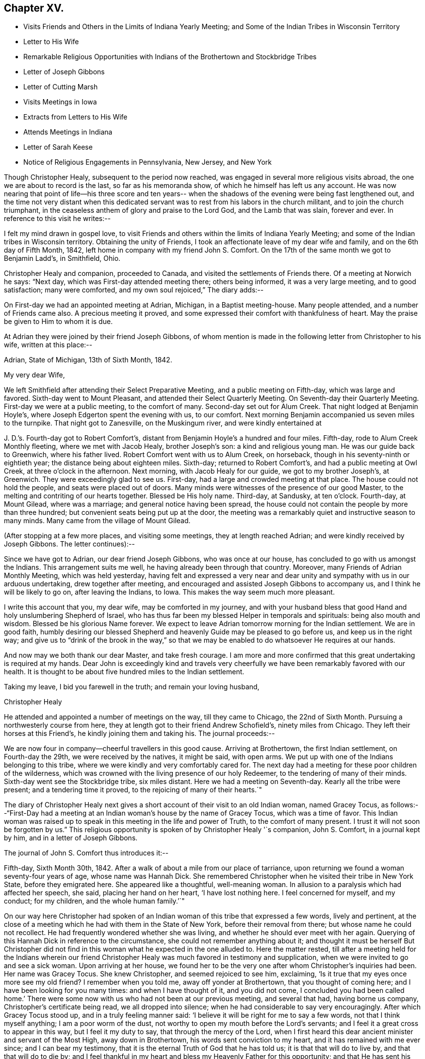 == Chapter XV.

[.chapter-synopsis]
* Visits Friends and Others in the Limits of Indiana Yearly Meeting; and Some of the Indian Tribes in Wisconsin Territory
* Letter to His Wife
* Remarkable Religious Opportunities with Indians of the Brothertown and Stockbridge Tribes
* Letter of Joseph Gibbons
* Letter of Cutting Marsh
* Visits Meetings in Iowa
* Extracts from Letters to His Wife
* Attends Meetings in Indiana
* Letter of Sarah Keese
* Notice of Religious Engagements in Pennsylvania, New Jersey, and New York

Though Christopher Healy, subsequent to the period now reached,
was engaged in several more religious visits abroad,
the one we are about to record is the last, so far as his memoranda show,
of which he himself has left us any account.
He was now nearing that point of life--his three score and ten years--
when the shadows of the evening were being fast lengthened out,
and the time not very distant when this dedicated servant was
to rest from his labors in the church militant,
and to join the church triumphant,
in the ceaseless anthem of glory and praise to the Lord God, and the Lamb that was slain,
forever and ever.
In reference to this visit he writes:--

I felt my mind drawn in gospel love,
to visit Friends and others within the limits of Indiana Yearly Meeting;
and some of the Indian tribes in Wisconsin territory.
Obtaining the unity of Friends, I took an affectionate leave of my dear wife and family,
and on the 6th day of Fifth Month, 1842,
left home in company with my friend John S. Comfort.
On the 17th of the same month we got to Benjamin Ladd`'s, in Smithfield, Ohio.

Christopher Healy and companion, proceeded to Canada,
and visited the settlements of Friends there.
Of a meeting at Norwich he says: "`Next day, which was First-day attended meeting there;
others being informed, it was a very large meeting, and to good satisfaction;
many were comforted, and my own soul rejoiced,`" The diary adds:--

On First-day we had an appointed meeting at Adrian, Michigan, in a Baptist meeting-house.
Many people attended, and a number of Friends came also.
A precious meeting it proved, and some expressed their comfort with thankfulness of heart.
May the praise be given to Him to whom it is due.

At Adrian they were joined by their friend Joseph Gibbons,
of whom mention is made in the following letter from Christopher to his wife,
written at this place:--

[.signed-section-context-open]
Adrian, State of Michigan, 13th of Sixth Month, 1842.

[.salutation]
My very dear Wife,

We left Smithfield after attending their Select Preparative Meeting,
and a public meeting on Fifth-day, which was large and favored.
Sixth-day went to Mount Pleasant, and attended their Select Quarterly Meeting.
On Seventh-day their Quarterly Meeting.
First-day we were at a public meeting, to the comfort of many.
Second-day set out for Alum Creek.
That night lodged at Benjamin Hoyle`'s, where Joseph Edgerton spent the evening with us,
to our comfort.
Next morning Benjamin accompanied us seven miles to the turnpike.
That night got to Zanesville, on the Muskingum river, and were kindly entertained at

J+++.+++ D.`'s. Fourth-day got to Robert Comfort`'s,
distant from Benjamin Hoyle`'s a hundred and four miles.
Fifth-day, rode to Alum Creek Monthly fleeting, where we met with Jacob Healy,
brother Joseph`'s son: a kind and religious young man.
He was our guide back to Greenwich, where his father lived.
Robert Comfort went with us to Alum Creek, on horseback,
though in his seventy-ninth or eightieth year; the distance being about eighteen miles.
Sixth-day; returned to Robert Comfort`'s, and had a public meeting at Owl Creek,
at three o`'clock in the afternoon.
Next morning, with Jacob Healy for our guide, we got to my brother Joseph`'s, at Greenwich.
They were exceedingly glad to see us.
First-day, had a large and crowded meeting at that place.
The house could not hold the people, and seats were placed out of doors.
Many minds were witnesses of the presence of our good Master,
to the melting and contriting of our hearts together.
Blessed be His holy name.
Third-day, at Sandusky, at ten o`'clock.
Fourth-day, at Mount Gilead, where was a marriage; and general notice having been spread,
the house could not contain the people by more than three hundred;
but convenient seats being put up at the door,
the meeting was a remarkably quiet and instructive season to many minds.
Many came from the village of Mount Gilead.

(After stopping at a few more places, and visiting some meetings,
they at length reached Adrian; and were kindly received by Joseph Gibbons.
The letter continues):--

Since we have got to Adrian, our dear friend Joseph Gibbons, who was once at our house,
has concluded to go with us amongst the Indians.
This arrangement suits me well, he having already been through that country.
Moreover, many Friends of Adrian Monthly Meeting, which was held yesterday,
having felt and expressed a very near and dear unity
and sympathy with us in our arduous undertaking,
drew together after meeting, and encouraged and assisted Joseph Gibbons to accompany us,
and I think he will be likely to go on, after leaving the Indians, to Iowa.
This makes the way seem much more pleasant.

I write this account that you, my dear wife, may be comforted in my journey,
and with your husband bless that good Hand and holy unslumbering Shepherd of Israel,
who has thus far been my blessed Helper in temporals and spirituals:
being also mouth and wisdom.
Blessed be his glorious Name forever.
We expect to leave Adrian tomorrow morning for the Indian settlement.
We are in good faith,
humbly desiring our blessed Shepherd and heavenly Guide may be pleased to go before us,
and keep us in the right way;
and give us to "`drink of the brook in the way,`" so that we
may be enabled to do whatsoever He requires at our hands.

And now may we both thank our dear Master, and take fresh courage.
I am more and more confirmed that this great undertaking is required at my hands.
Dear John is exceedingly kind and travels very cheerfully we
have been remarkably favored with our health.
It is thought to be about five hundred miles to the Indian settlement.

Taking my leave, I bid you farewell in the truth; and remain your loving husband,

[.signed-section-signature]
Christopher Healy

He attended and appointed a number of meetings on the way, till they came to Chicago,
the 22nd of Sixth Month.
Pursuing a northwesterly course from here,
they at length got to their friend Andrew Schofield`'s, ninety miles from Chicago.
They left their horses at this Friend`'s, he kindly joining them and taking his.
The journal proceeds:--

We are now four in company--cheerful travellers in this good cause.
Arriving at Brothertown, the first Indian settlement, on Fourth-day the 29th,
we were received by the natives, it might be said, with open arms.
We put up with one of the Indians belonging to this tribe,
where we were kindly and very comfortably cared for.
The next day had a meeting for these poor children of the wilderness,
which was crowned with the living presence of our holy Redeemer,
to the tendering of many of their minds.
Sixth-day went see the Stockbridge tribe, six miles distant.
Here we had a meeting on Seventh-day.
Kearly all the tribe were present; and a tendering time it proved,
to the rejoicing of many of their hearts.`"

The diary of Christopher Healy next gives a short
account of their visit to an old Indian woman,
named Gracey Tocus,
as follows:--"`First-Day had a meeting at an
Indian woman`'s house by the name of Gracey Tocus,
which was a time of favor.
This Indian woman was raised up to speak in this meeting in the life and power of Truth,
to the comfort of many present.
I trust it will not soon be forgotten by us.`"
This religious opportunity is spoken of by Christopher Healy '`s companion,
John S. Comfort, in a journal kept by him, and in a letter of Joseph Gibbons.

The journal of John S. Comfort thus introduces it:--

Fifth-day, Sixth Month 30th, 1842.
After a walk of about a mile from our place of tarriance,
upon returning we found a woman seventy-four years of age, whose name was Hannah Dick.
She remembered Christopher when he visited their tribe in New York State,
before they emigrated here.
She appeared like a thoughtful, well-meaning woman.
In allusion to a paralysis which had affected her speech, she said,
placing her hand on her heart, '`I have lost nothing here.
I feel concerned for myself, and my conduct; for my children,
and the whole human family.`'`"

On our way here Christopher had spoken of an Indian
woman of this tribe that expressed a few words,
lively and pertinent,
at the close of a meeting which he had with them in the State of New York,
before their removal from there; but whose name he could not recollect.
He had frequently wondered whether she was living,
and whether he should ever meet with her again.
Querying of this Hannah Dick in reference to the circumstance,
she could not remember anything about it;
and thought it must be herself But Christopher did not find in
this woman what he expected in the one alluded to.
Here the matter rested,
till after a meeting held for the Indians wherein our friend
Christopher Healy was much favored in testimony and supplication,
when we were invited to go and see a sick woman.
Upon arriving at her house,
we found her to be the very one after whom Christopher`'s inquiries had been.
Her name was Gracey Tocus.
She knew Christopher, and seemed rejoiced to see him, exclaiming,
'`Is it true that my eyes once more see my old friend? I remember when you told me,
away off yonder at Brothertown, that you thought of coming here;
and I have been looking for you many times: and when I have thought of it,
and you did not come,
I concluded you had been called home.`' There were some
now with us who had not been at our previous meeting,
and several that had, having borne us company, Christopher`'s certificate being read,
we all dropped into silence; when he had considerable to say very encouragingly.
After which Gracey Tocus stood up, and in a truly feeling manner said:
'`I believe it will be right for me to say a few words, not that I think myself anything;
I am a poor worm of the dust, not worthy to open my mouth before the Lord`'s servants;
and I feel it a great cross to appear in this way, but I feel it my duty to say,
that through the mercy of the Lord,
when I first heard this dear ancient minister and servant of the Most High,
away down in Brothertown, his words sent conviction to my heart,
and it has remained with me ever since; and I can bear my testimony,
that it is the eternal Truth of God that he has told us;
it is that that will do to live by, and that that will do to die by;
and I feel thankful in my heart and bless my Heavenly Father for this opportunity;
and that He has sent his dear servant into this far country,
that I might hear him once more before I die.
I have but a little longer to stay, and this dear ancient servant of the Lord,
and minister of the Gospel, is also nearly done his work;
and I feel glad to see all these dear friends here,
and pray that the Lord may bless His work in your hands,
and that you will remember me in times of favor,
when the Lord permits you to approach near unto him.
And although I am a poor unworthy creature,
and it is a great cross for me to speak before the Lord`'s servants,
and before the others that are present;
yet my heart rejoices with joy unspeakable and full of glory,
and I feel to encourage all, and bless the Lord for this opportunity.`'`"

Christopher, in a letter to his wife, describes this opportunity:--

We arrived amongst the Indians on Fourth-day afternoon; went first to an Indian`'s house,
who kept a tavern, and put up with him.
On Fifth-day, had a meeting at 4 o`'clock in the afternoon,
a meeting to be remembered by all present who had come to religious sensibility.
Some of the tribe not being present, they were desirous of another meeting.
This tribe is called the Brothertown tribe.
After meeting some of these dear Indians wishing us to make a visit to an Indian woman,
who was not able to get out, at about half a mile from the meeting place,
we went with them, and in an opportunity in her family (her husband being blind),
it was an unusual time of Divine favor.
After I expressed what was on my mind the dear
old woman spoke in a most remarkable manner,
which made deep impressions on us all not soon to be forgotten:
this opportunity closed under a precious covering of the Blessed Truth.

Seventh-day.--Had a meeting among the Stockbridge tribe, about six miles distant.
They are not so much civilized, but a large and favored meeting it proved,
both to us and them.
Two of their chiefs being present, were very much tendered.
We parted from them in gospel love which had spread over us in the meeting.

After this meeting we returned to the missionary home,
where we had some satisfactory conversation with a
young man who made great profession of religion.
He pleaded that Christians might defend themselves by the sword,
but the missionary did not join him, but seemed to favor our views,
and related some remarkable instances of the protecting hand
of Providence in saving those who had not resisted evil,
but had put their whole confidence and trust in the Lord.
Our conversation seemed to silence the young man, and from the respect he showed,
and the missionary also, to us, we believed our labor was not in vain with them.
First-day morning we had a tendering opportunity in this family,
and left them in a tender frame of mind.
This afternoon went to the house where the blind Indian
lived whose wife had spoken so remarkably before.
They, with some other Indians, had been in the practice of sitting down together, and,
as they said, if they felt anything on their minds,
to speak as the Spirit gave them utterance.
We sat down with them, and a favored opportunity it proved:
most of them were much tendered.

In the afternoon attended the meeting at their meeting-place,
appointed for us at five o`'clock.
The house could not contain them by many.
A remarkable season it proved;
my poor soul was humbled under the flowings of gospel love,
and the plain doctrines thereof, which was acknowledged by their ministers,
and joyfully received by many of these dear children of the wilderness.
Oh may it be as the dew that lies long on the tender grass,
causing the plant of the Father`'s right hand planting to grow
and bring forth fruit to his own glory and praise.

The following are extracts from the letter of Joseph Gibbons to Sarah Healy,
to which allusion has been made:--

[.signed-section-context-open]
Stockbridge, Wisconsin Territory,

[.signed-section-context-open]
Seventh Month, 2nd, 1842.

[.salutation]
Dear Friend Sarah Healy,

Not only at the request of your dear husband,
but from feelings that accompany my own mind (for I remember
with great satisfaction the very pleasant visit I had at your
house a little more than a year since),
I am willing to try to give you a little information in
relation to the visit so long in prospect,
and so much dreaded, not only by Christopher himself,
but by many of his friends on his account.
But we read in the Good Book that "`hard things shall be made
easy;`" and truly we have to a great degree experienced this
to be the case in our journey to this far-off land.
We have been agreeably disappointed in several respects: in the first place,
we have all enjoyed the great favor of pretty good health;
and Christopher has for the most part seemed to feel very comfortable,
and to press forward with good courage, believing himself to be in his proper allotment.
In the second place, we have found the roads altogether better than we expected;
so that we could come comfortably all the way in a carriage;
while even the distance was not quite so great as was anticipated Now, also,
that we are really among the Indians, we find them living very much like ourselves;
dressing like ourselves; speaking like ourselves; and almost looking like ourselves;
and we have hardly found more comfortable fare as to eating, drinking,
and lodging anywhere on our journey, than since we have been among the Indians.
And last of all, though not least, we find an open door to receive us and our doctrines;
and Christopher has seemed much exercised, and unusually favored with '`mouth and wisdom,
tongue and utterance,`' since we have been amongst them.
For although he has only as yet had one public meeting,
yet in several family opportunities we have been made truly glad;
so that we might perhaps adopt the language,
repeated by a poor Indian woman in a family sitting the day before yesterday, viz:
'`My heart rejoices with joy unspeakable and full of glory.`'
But before I say much more in relation to our visit here,
let me return a little and trace our progress since the date of
Christopher`'s letter to you at Andrew Schofield`'s. A meeting was
appointed there at nine o`'clock on First-day morning last,
which was well attended by persons of different persuasions; and,
to our surprise by (as we were told after meeting) twenty-two
members of our Society (including ourselves). The meeting was
so greatly favored that I told Christopher,
after it was over, that it seemed almost worth our while to have come all the way here,
if it was but to attend this one meeting.

In the afternoon we had another meeting at Mequanego, about six miles distant.
But there seemed to be something present that obstructed a full,
free flow of gospel ministry.
After meeting, we thought we could discover, in part, what it was.
There were two or three dark spirits present, who professed to be Mormon preachers,
and had made some converts to their faith in that place.
They fell into an argument with Christopher after meeting,
but we did not think gained much credit by it.
Next morning, Second-day,
Andrew Schofield harnessed two of his horses and came on with us;
leaving ours to rest until we return.
We found a very good road through an open prairie country,
with the exception of perhaps about twenty miles,
so that in a little less than three days we reached the Brothertown Indians,
and put up at a very comfortable place among them.

The next day we had a good open time in a meeting
appointed at four o`'clock in the afternoon.
After meeting, went to see Grace Tocus, an Indian woman who had seen Christopher before,
and well remembered him, but was not able on account of ill-health,
to attend the meeting.
Christopher had a sweet flow of tender counsel and encouragement for them,
and after he closed, and we had sat some time in silence, Grace rose,
and in a very weighty, solemn manner, spoke nearly as follows:
+++[+++His version of the communication is omitted, being very similar to that already given.]
I do not remember ever to have felt more sympathy, or nearer unity of feeling,
or evidence of divine favor, towards any collection of Friends or others in my life,
than in this poor Indian`'s family.
I do not think there was a dry eye present after this opportunity.
Christopher and myself went home with an Indian, William Dick, and his wife,
who seemed very glad to see us.
She said travelling Friends had often put up at their
house when they lived in the State of New York.
They treated us with great kindness, even putting us into large separate beds,
with clean sheets and pillow-cases: saying they wished us to rest well,
while they had a bed on the floor for themselves to sleep on.
In the morning we had a remarkably favored opportunity with this family.
Christopher spoke until he seemed almost exhausted with
the length and intensity of his exercise.
We had one or more favored opportunities yesterday, and then came to this place,
which is among the Stockbridge Indians,
where a meeting is appointed for them at two o`'clock this afternoon.

Evening.--The meeting this afternoon was large.
Most of the tribe were present,
and a more favored meeting I think I never was in anywhere in my life.
I never heard Christopher when I thought him more, if as much favored, in a full, free,
and lucid manner of explaining and laying home gospel truths.
He seemed anointed to lay open and impress upon the minds of these poor Indians the
doctrines and principles of the religion of our Lord and Savior Jesus Christ,
in all their simplicity and purity; and with such divine authority attending,
that I could see the tears rolling down the swarthy cheeks before me.
I am very much of the mind that many of them will never forget the opportunity.
Some of them could scarcely bid us farewell for their emotion.

Thus, my dear friend,
I have attempted to give you a very little and
imperfect sketch of this part of our journey.
Please remember me affectionately to B. Cadwallader`'s family,
and to all other friends there who enquire for me;
and also accept my kind remembrance for yourself and family.

[.signed-section-signature]
Joseph Gibbons

We now return to the diary of Christopher Healy:

Had another meeting at their (Indians) usual place of holding them.
The house was full, and all could not get in.
A very solid and blessed season it proved to us altogether.
May He who is glorious in holiness, fearful in praises, doing wonders,
have all the honor; to whom it does belong forever.
We had also many precious family visits,
wherein the principles and doctrines of the blessed gospel were opened to this poor,
afflicted, and despised part of the human family; yet for whom Christ died,
as well as for us.
These favored seasons caused their hearts to rejoice;
and many of them expressed it in great thankfulness of soul.

While among the Stockbridge Indians they frequently met, it seems,
"`with a minister or missionary named Cutting Marsh, who resided there.
He was by profession a Presbyterian.
The following letter from him to Sarah Healy, is not without interest,
as confirming the acceptableness of our dear friend`'s labors among these far
distant and sadly oppressed and persecuted children of our western wilds:--

[.signed-section-context-open]
Stockbridge, near Green Bay, Wisconsin Territory, July 5th, 1842

[.salutation]
To Mrs. Sarah Healy:

Madam:--Your dear aged husband, with three other Friends, came here on the 1st instant,
and paid us a Christian visit.
On the 2nd he preached to the Stockbridge Indians,
amongst whom I am laboring as a missionary.
Be assured, Madam, that his visit, together with his company,
was very acceptable both to myself and family, and to the Indians also.
Some of them feel under great obligations to the Friends,
as they have kindly educated some of their children.

Although I am a Presbyterian by profession,
yet I can cheerfully extend the hand of Christian fellowship to other denominations also,
where I perceive the image of the Savior.
Yes, all who have been born of the Spirit, have a common Lord,
and it is their delightful privilege to love one another with a pure heart fervently,
and greet them wherever they meet them, as fellow-travellers to the same heavenly rest.

I love to dwell upon those pure principles of the holy religion of
Jesus Christ which the Friends are so zealously disseminating:
and my ardent desire and prayer is, that these may continue to extend wider and wider,
until the song which the shepherds on the plains
of Bethlehem heard the heavenly host sing,
shall be the song of every people and nation upon the habitable earth.

I hope your dear husband may still be spared to
accomplish great good in the Masters blessed cause.
I know you will be glad to hear from a stranger
that his health and spirits at his advanced age,
appeared to be as good and buoyant as my own, although I am but little turned of forty.

He made lively mention of your cheerfully consenting to tarry at home,
and guide your numerous family, and bear all alone the heavy burden of it,
so that he might travel, and teach the unsearchable riches of the gospel.
This excited in my own mind a lively and tender interest in your welfare,
and that of your dear family.
May you also be sustained in your numerous trials and cares in so important, laborious,
and responsible duties as you must meet with and perform.
So that when he mentioned about writing you,
I felt that I could do it with great cheerfulness, for I know it will encourage,
and do you and your family good to hear from him by strangers,
and to know that his religious visits are kindly and affectionately received.
I saw that my Indians were deeply interested in his preaching,
and would have been highly gratified if he had felt it his duty to preach again.
But at the close of his discourse he said that he felt satisfied,
and should then take his leave of them.
One of the old men inquired of me, with tears in his eyes,
if your husband was not going to preach again.
But I told him, no.
These poor Indians seem at once to love those who take a deep interest in them;
and the counsel of your husband, in his discourse to them,
was exceedingly kind and affectionate; this pleased them,
and they therefore listened with deep interest; and I have no doubt with profit also.

These Indians are the remnant of a once powerful and warlike tribe.
But long since they have given up this savage practice,
and many of them give evidence of being true Christians; but they are very poor,
in consequence of having to remove so often, as they have in time past,
but especially on account of their former intemperate habits.
For a number of years past,
great efforts have been made to promote the cause of temperance amongst them,
and with happy success; so that few drink at the present time.
In proportion as they become temperate, they become industrious;
and manifest a desire to take care of themselves, and provide for their families.

I have forgotten to mention that your husband left here on the third instant,
to go to a settlement, a few miles south of the Brothertown Indians,
where he expected to hold a meeting on that evening.
May the Lord guide and support you, and bless your family also abundantly,
and make them all children of his grace.

With great regard for yourself and yours, I subscribe myself your Christian friend,

[.signed-section-signature]
Cutting Marsh

From the journal of Christopher Healy,
it appears that they left the Indian settlements on Second-day,
the fourth of Seventh Month;
and on the following Fourth-day got to Andrew Schofield`'s again,
where they were kindly received.
The next Sixth-day, taking their departure from there,
and holding some meetings on their way, they arrived at Salem, Iowa,
distant about two hundred and fifty miles, the 16th of the same month.
They were hospitably entertained by their friend Jacob Pickering and his family.
From here Christopher addressed a letter to his wife; in which he says,
in allusion to these religious opportunities with the Indians,
"`these meetings bring my concern fresh to my mind; and while standing exercised in them,
it fastens on me and on them as a nail in a sure place;
and my soul is rewarded a hundred fold for yielding up to perform this journey.
May your heart also be made joyful with that of your husband.`"

From the diary of John S. Comfort the following is selected,
referring to the subject of a part of Christopher Healy`'s more condensed letters:--

"`Learning there were some Indians that met at Gracey Tocus`' twice a week,
to hold meetings somewhat after the manner of the Society of Friends,
we made enquiry concerning them;
and whether they had anyone to act as a regular officiating preacher.
The answer was, they had not.
But if any believe themselves called thereto,
they thought it right to speak as the Spirit gave utterance.
We concluded to go and sit with them.
Christopher had a good deal to say; after which, Gracey Tocus arose and again spoke,
to the admiration and edification of all present.`"

The first part of this communication, though not so lively,
is somewhat similar to the foregoing one.
We therefore insert only the conclusion of it here,
more particularly because of its having application to every one of
us who profess to be followers of the meek and lowly Jesus,
yet Sovereign and impartial Lord of all.
It is as follows:--

"`I wish to ask one favor of you;
that when you return to your friends and brethren at home,
you would give them my best love,
in the fellowship of this gospel we have had preached this day;
and tell them a poor unworthy Indian sister wishes and
prays for their prosperity and advancement in the Truth,
and that they may be obedient and faithful to their Master,
in whatsoever He makes known to them, and requires at their hands;
and that in their seasons of divine favor,
they would remember this poor despised part of the land.`"

Another fact of interest is recorded by John S. Comfort,
which is not mentioned by Christopher Healy:

"`After meeting yesterday, many of the Indians came and shook hands with us;
and among the rest our kind landlord, O. D. Fowler, from Brothertown,
came to bid us farewell, as he said, for the last time; but he could hardly speak,
he was so affected.
He appears to be a sober, thoughtful man.
When we left his house yesterday,
we offered and pressed to pay him for our board and horse feed; but he refused,
and said he knew it cost us a great deal; but we told him we had enough,
and expected and would rather pay than not; but he refused, and said,
in a manner that showed that he looked upon all that he had as a gift of heaven:
'`I know where I get it from,
and I am not willing to take anything.`' I thought it would have been
a lesson to many in more favored circumstances in our Society,
as it was to me, if they could have heard him.`"

Christopher Healy, continuing his memoranda, writes:--

We were at the Preparative meeting of Ministers and Elders (Salem,
Iowa,) to a good degree of satisfaction.
On First-day, general notice being given, the meeting was large,
and owned by the great Shepherd of Israel.
During the same week we attended all the meetings belonging to Salem Monthly Meeting,
except one; and on Seventh-day the Monthly Meeting.
The abundance of business caused them to adjourn to the Second-day following.
First-day we had a very large meeting, and a memorable season it proved.
The house would not hold the people; a shed was fitted up on the north side,
and many sat under it.

This is all that our dear Friend says of the meeting; but his companion, more in detail,
has recorded the subjoined:--

"`Christopher had a good deal to say, and after sitting down, he got up the second time,
and stated to the meeting our belief in the Scriptures of truth.
Although there had been nothing in what he had previously said to call it forth,
or to require any explanation or confirmation of our belief in the Bible; yet it seemed,
the second time he was on his feet,
his whole business was to show the value our Society set upon the Scriptures.
I afterwards learned, that there was a man the day before,
who was pretending to set forth Friends`' principles to a large company; who,
among other things, affirmed that Friends did not believe the Bible.
The man and his hearers were at the meeting.
Christopher, I am persuaded,
knew nothing of the circumstance of the man`'s disparaging story for several days after.`"
John S. Comfort adds the following:--"`In the afternoon,
Joseph Gibbons left us for his own home.
We have travelled in near unity and fellowship, being of one heart and one mind.`"

Christopher`'s memoranda resumed:--

Second-day, the adjourned Monthly Meeting convened;
and after several hours of solid deliberation, it concluded to the comfort of many minds.
Fifth-day, Eighth Month, 4th, got to Uriah McMullin`'s; he and his wife are choice Friends.
Next morning rode to Hopewell, and had a meeting there under the shade of the trees,
the house not being sufficiently large to contain the gathering.
I scarcely remember a more precious season of Divine favor.
From this place we went to Vermilion,
and attended a preparative meeting of Ministers and Elders.
Seventh-day sat with them in their Monthly Meeting, wherein I had good service.
First-day we were at Elwood, which was a crowded meeting; many could not get in.
The people of the neighborhood were generally gathered together;
they seemed prepared to hear the doctrines of the blessed Truth.
May it fasten as a nail in a sure place.

They then held or attended meetings at Pine Creek, Flint, and Bloomington;
and from there went to the Quarterly Meeting called the Western Branch,
held the 14th of Eighth Month, 1842. On First-day they were at the same place.
The diary records:--

Here the blessed effects of the sufferings and death of Christ,
experienced through obedience to His inward appearance in the heart,
with the necessity of our receiving Him, and following Him there,
were dwelt upon as that which brings redemption and salvation to us.
Oh the necessity of receiving with meekness the engrafted Word,
which is able to save the soul.
May this ever be the constant concern of our minds.

They next had meetings at Rocky Run, Rush Creek,
and Poplar Grove "`These,`" Christopher Healy writes,
"`were all largely attended by Friends, and those not of our religious Society;
and blessed be the name of Israel`'s Shepherd,
He was pleased in an eminent manner to be with us.
May all praise be given to His ever glorious and holy Name, forever.`"
He next attended some Quarterly and other meetings,
respecting which he makes but little or no comment.

The following are extracts from a letter to his wife, which was written near this time:--

[.signed-section-context-open]
Bloomfield, Indiana, 14th of Eighth Month, 1842.

[.salutation]
My very dear Wife,

Yesterday was the Quarterly Meeting at this place, wherein I had good service;
and it ended to the comfort of many.
We are getting along to our satisfaction among Friends,
and the public meetings are remarkably large, and according to Friends`' judgment,
favored seasons.
I have been careful not to have more than one meeting a day,
except sometimes on First-day.
Meetings in this part of the land are near together, and Friends are many.
A goodly number of them appear to be concerned for the good cause.
Today, which is First-day, general notice for a meeting is given at this place.

We seem now to be turning our faces homeward,
though I expect we shall not get home until after the Yearly
Meeting (Indiana). Our Divine Master has abundantly made way
for us wherever our lot has been cast on this journey,
in a remarkable manner.
May the praise and glory be given to Him, and to Him alone.

I received your second letter, day before yesterday, to my comfort,
having waited long therefor.
I was sorry to hear you had gotten but one from me,
as this is the fifth I have written or sent.
I received one from William and Sarah.
It was truly comforting to find they remembered their dear father.
Give my dear love to them, with all our children, and tell them I love them in the truth.
Read this letter to them.
My time is so much occupied with travelling and meetings,
that my dear children will excuse me, I trust, from writing to them.
It is not because I am unmindful of them, for they are daily in my mind,
even every one of them.
May the Great Shepherd that has been their dear father`'s helper in every time of need,
be their leader and guide; and He will be so to them,
if they receive with meekness his engrafted word.
Give my dear love to all that enquire after me.
Let them know my love was never stronger for the blessed cause of Truth than now;
and this love being shed abroad in my heart, keeps my soul alive in Him that is true,
in Him who was dead and is alive again, and lives forevermore.
Oh, my dear, He is the desire of our souls!
He is the Head of the church; and if we keep our love chaste and pure to Him,
He will be our present helper in every needful time.

Afternoon, we attended the First-day meeting here, which was very large;
and in a remarkable manner owned by the Head of the Church.
May we be humbled in the dust before Him.

I suppose the time may seem long before we may meet again,
but I believe if it is His good pleasure that we enjoy each other again,
the blessed Shepherd will be our consolation.
We know, my dear bosom friend, in whom we do believe;
and as we yield each other up for our Divine Master`'s sake.
He will never leave nor forsake us;
neither withhold any good thing from those that love Him.

Farewell in the blessed Truth.
I remain your dear and tender husband,

[.signed-section-signature]
Christopher Healy

The annexed letter from Christopher Healy to his wife, or rather extracts from it,
is the last epistolary communication from his own pen, preserved in these memoranda:--

[.signed-section-context-open]
Henry County, Indiana, 15th of Ninth Month, 1842.

[.salutation]
My very dear Wife,

We have attended five Quarterly Meetings in Indiana, and many other appointed meetings.
With the exception of one of the Quarterly Meetings, which was a trying season,
they were favored times.
At New Garden we saw a colored man, a member of our Society,
one hundred and six years old.
He is nearly blind; but got to the Quarterly Meeting,
and seemed rejoiced to shake hands with me.
Friends are very thickly settled in this part of Indiana,
and the meetings are generally large.
Two weeks from yesterday (Second-day), the Meeting for Sufferings will be held.
Third-day, the Meeting for Ministers and Elders.
Fourth-day, the public meeting.
Fifth-day, which will be the 29th of the month,
the Yearly Meeting for discipline will be opened,
which commonly ends on the Third-day following; which will be the 4th of Tenth Month.
After that we expect to leave for home if we are well;
and hope that by the 25th of Tenth Month, if our Divine Master should prosper our way,
we may be favored to see each other again.
And now, my dear wife, be of good cheer.
The same good Hand that has always been with us is still mindful of us,
and as we keep near to Him, He will be very near to do us good.
I was comforted in hearing you say,
that you were in the good practice of reading a portion of Holy Scripture in our family.
I hope you will continue to do this.
I believe it to be a help to the children, and a satisfaction to yourself,
as it is to your absent husband.

I lately received a precious letter from Samuel B. Morris;
giving an account of a good visit he had with you and our children;
also of our son Mark`'s visit to him,
with the letters you sent him from Joseph Gibbons and the missionary; which were,
as he says, highly interesting.
With regard to this visit I may say, I never had a more encouraging one thus far.
How the remainder may prove we know not.
but hope that He who first put forth, will continue to go before,
and to show forth His praise,
that so fruits may be brought forth by which our Divine Master may be glorified,
who alone is worthy forever.

Friends fire exceedingly kind in this land; and very many precious meetings we have had.
Many of those not of our Society, seem much comforted.
Oh! may He who calls for the labor, be sure to fasten it as a nail in a sure place;
that so the praise may be given to Him who is glorious in holiness, fearful in praises,
doing wonders.
I think I never travelled anywhere where the people of other
societies were more attentive to hear the Truth as it is in Christ.
Oh! may they be willing to do it!
Then will they be able to build on that Rock, against which no storms can prevail,
nor anything lay waste.
And Oh! my dear, may we continue to look unto the Rock from which we were hewn,
and the hole of the pit from which we were digged.
And may we remember, too, good old Abraham our father,
who resigned his beloved son Isaac to the Lord.
Upon which, said the Lord: Because you have not withheld your son, your only son,
in blessing I will bless you,
and in multiplying I will multiply your seed as the stars of the Heaven,
and as the sand which is on the sea-shore.
This is the faith, with works, that pleases the living God, who alone is able to save.

Give my dear love to all that enquire after me.
Tell them I love the Truth; and that it never was more precious to me than at this time,
and sweet is the fellowship I have with them that walk therein.
In that love that many waters cannot quench, nor floods drown, farewell,
says your husband,

[.signed-section-signature]
Christopher Healy

After this Christopher Healy attended meetings at Elm Grove, Carthage, Blue River,
Walnut Ridge, Knightstown and a few other places.
About this time the following epistle from Sarah Keese to Christopher Healy was received.
It alludes to one she had gotten from him,
wherein he seemed to have been instrumental in stirring up the pure mind in her; and,
obeying the injunction to "`comfort them that mourn,`"
to have soothed and refreshed her drooping spirit.
The letter is as follows:--

[.signed-section-context-open]
Weston, Ninth Month l0th, 1842.

[.salutation]
Dear and valued Friend,

It is under a deep sense of obligation that I
acknowledge the reception of your favor of Eighth Month,
17th. It did, indeed,
afford us great satisfaction to find that we were still remembered by you;
and we were much interested also in hearing through
your own pen of your welfare and preservation every way.
Tender solicitude on your account has been felt,
in your very arduous and important engagement--
still bearing the burden and heat of the day,
under the infirmities of advanced age.
But I doubt not that amidst all,
Divine support has been abundantly experienced to be near,
producing the acknowledgement that '`hitherto You have
helped me.`' Oh! what an attainment and a favor,
that the poor mind thus knows its own home, the place of its rest.
That after it has been called forth into deep and laborious exercises,
even when this too may seem to be almost labor in vain, or as bread upon the waters,
that it can breathe the grateful language, Return, then, Oh my soul,
to the place of your rest, for the Lord has dealt bountifully with you.`'

I hope when Friends return from the Yearly Meeting,
we shall receive further accounts from you.
It would be a gratification to learn more of your future prospects!
Where next? and whether you have any view of our Quarterly at your return? In these
inquiries T would not burden you with the task of communicating particulars.

My health has improved considerably,
so that I have walked to our little meeting several times.
And since receiving your letter,
I have visited my friends in the neighborhood of Alum Creek.
As you desired your remembrance to Friends, I took it with me,
and quite a number shared in the satisfaction.

Your visit to us, and particularly to me in my then weak state of health,
is remembered with gratitude; the savor of which at times rests sweetly upon our spirits.

I feel interested in the proceedings of the ensuing Yearly Meeting,
and according to my measure, feel with the true burden-bearers.
Oh that wisdom may be dwelt in; remembering that help is laid upon One that is mighty.
I am aware to whom I am writing, and would not exceed my bounds,
feeling myself as a child, and you a father.

Should I fail in writing to your dear wife before your return,
please present her with my sympathetic and affectionate regards,
with the hope that when you return from your present field of labor,
laden with sheaves of peace, she too may be entitled to share with you.
I cannot fail to be interested with any account from you at any time;
and when you return to your far distant home,
and should be writing to your friends at Greenwich, a remembrance in that way,
if it is not asking too much,
would be grateful to one who feels that she has the
constant need of the help and prayers of the faithful.
My husband unites in the expression of love and sympathy to you.
Affectionately your friend,

[.signed-section-signature]
Sarah Keese

The diary resumed:--

Fourth-day, Ninth Month, 21st, we got to the house of our friend John Poole, at Richmond.
Here we rested till

First-day, when we attended their usual meeting.
Second-day met with the Meeting for Sufferings of Indiana Yearly Meeting.
Third-day went to the Yearly Meeting of Ministers and Elders.
Fifth-day the Yearly Meeting commenced, which continued by adjournments until Third-day,
4th of Tenth Month.
Though some trying circumstances took place,
yet the Yearly Meeting was owned by the Divine presence, whereby the church was edified.
The next day we set out for home, by the way of Springborough, Zanesville,
Mount Pleasant, Sewickly, etc.
The following Fourth-day week we got to Isaac
Evans`'. Fifth-day to our friend William Rhoads`';
and the next day, at evening, Tenth Month, 21st, I was favored to reach home,
and was gladly received by my dear wife and family; and felt a thankful heart to Him,
who had called me forth, and brought again in peace.
May He have all the honor.
Blessed forever be His holy Name.

This closes Christopher Healy`'s diary of his various labors in the love of the Gospel,
prolonged beyond the time allotted to most.

He returned his certificate in the same month,
with the information that the visit had been greatly to the peace of his mind.
He brought with him also several testimonials of
unity with his company and religious services,
from Monthly and Quarterly Meetings which he had attended,
and also from Indiana Yearly Meeting.

After his last-mentioned visit to Indiana,
and to some of the Indian tribes in Wisconsin Territory, in 1842, Christopher Healy,
as appears by the minutes of his Monthly Meeting, paid religious visits,
but without leaving any record of them, to the meetings composing Abington Quarter,
with liberty also to appoint some meetings with those thereabouts,
not in religious profession with us.
This certificate he returned in the Fourth Month of 1843. The
Seventh Month of the same year he procured a minute to attend
some of the meetings of Friends in New Jersey,
and to appoint some in places where none of our members reside.
And in the Eighth Month, one to attend Shrewsbury and Rahway Quarterly Meeting,
and to appoint a few meetings within its limits.

In the First Month of 1844,
he obtained a minute to appoint a few public meetings within
the compass of Bucks and Abington Quarterly Meetings.
In the Eighth Month of the same,
he procured a minute to hold public meetings within the limits of Concord, Western,
Salem and Shrewsbury and Rahway Quarterly Meetings.

In the Fourth Month of 1845,
he obtained the approbation of his Monthly Meeting to pay a religious visit
to Friends and others within the limits of New York Yearly Meeting.
In the First Month, 1846,
he visited some of the meetings constituting Salem and Concord Quarterly Meetings,
and appointed some meetings within their limits.
In the Sixth Month of the same year,
he paid family visits to the Friends composing Abington Quarter,
liberty also being granted to appoint meetings, if way should open for it,
in some of the towns within the border of the same.
In the Sixth Month of 1847, a minute was granted him to visit Friends,
with those not in connection with us, in Salem, Haddonfield,
Shrewsbury and Rahway Quarters; and if way should open, to the same class in Concord,
Cain, and the Western Quarterly Meetings;
with a few meetings east of the Susquehanna River, belonging to Baltimore Yearly Meeting.
In the Sixth Month, 1849,
he asked and obtained liberty to visit Friends of Haddonfield Quarterly Meeting,
and to appoint some public meetings in that and Salem Quarter.
In Ninth Month, 1849, a minute was granted him to visit Friends,
and those not of our religious profession, in Concord, Cain,
and Western Quarterly Meetings;
likewise the meetings composing Nottingham and Little Britain Monthly Meetings.
